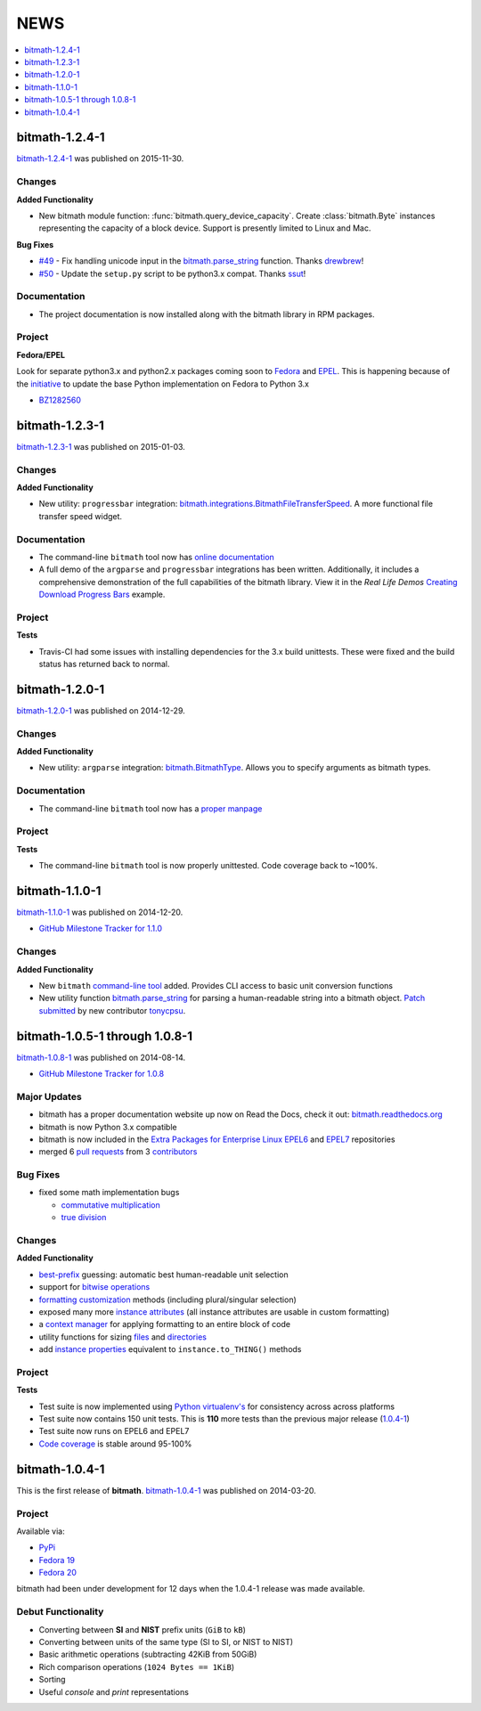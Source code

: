 NEWS
####

.. contents::
   :depth: 1
   :local:


.. _bitmath-1.2.4-1:

bitmath-1.2.4-1
***************

`bitmath-1.2.4-1
<https://github.com/tbielawa/bitmath/releases/tag/1.2.4-1>`__ was
published on 2015-11-30.

Changes
=======

**Added Functionality**

* New bitmath module function: :func:`bitmath.query_device_capacity`. Create
  :class:`bitmath.Byte` instances representing the capacity of a block
  device. Support is presently limited to Linux and Mac.

**Bug Fixes**

* `#49 <https://github.com/tbielawa/bitmath/pull/49>`_ - Fix handling
  unicode input in the `bitmath.parse_string
  <https://bitmath.readthedocs.org/en/latest/module.html#bitmath-parse-string>`__
  function. Thanks `drewbrew <https://github.com/drewbrew>`_!

* `#50 <https://github.com/tbielawa/bitmath/pull/50>`_ - Update the
  ``setup.py`` script to be python3.x compat. Thanks `ssut
  <https://github.com/ssut>`_!


Documentation
=============

* The project documentation is now installed along with the bitmath
  library in RPM packages.


Project
=======

**Fedora/EPEL**

Look for separate python3.x and python2.x packages coming soon to
`Fedora <https://getfedora.org/>`_ and `EPEL
<https://fedoraproject.org/wiki/EPEL>`_. This is happening because of
the `initiative
<https://fedoraproject.org/wiki/FAD_Python_3_Porting_2015>`_ to update
the base Python implementation on Fedora to Python 3.x

* `BZ1282560 <https://bugzilla.redhat.com/show_bug.cgi?id=1282560>`_



.. _bitmath-1.2.3-1:

bitmath-1.2.3-1
***************

`bitmath-1.2.3-1
<https://github.com/tbielawa/bitmath/releases/tag/1.2.3-1>`__ was
published on 2015-01-03.

Changes
=======

**Added Functionality**

* New utility: ``progressbar`` integration:
  `bitmath.integrations.BitmathFileTransferSpeed
  <http://bitmath.readthedocs.org/en/latest/module.html#progressbar>`_.
  A more functional file transfer speed widget.


Documentation
=============

* The command-line ``bitmath`` tool now has `online documentation
  <http://bitmath.readthedocs.org/en/latest/commandline.html>`_
* A full demo of the ``argparse`` and ``progressbar`` integrations has
  been written. Additionally, it includes a comprehensive
  demonstration of the full capabilities of the bitmath library. View
  it in the *Real Life Demos* `Creating Download Progress Bars
  <http://bitmath.readthedocs.org/en/latest/real_life_examples.html#real-life-examples-download-progress-bars>`_
  example.


Project
=======

**Tests**

* Travis-CI had some issues with installing dependencies for the 3.x
  build unittests. These were fixed and the build status has returned
  back to normal.


.. _bitmath-1.2.0-1:

bitmath-1.2.0-1
***************

`bitmath-1.2.0-1
<https://github.com/tbielawa/bitmath/releases/tag/1.2.0-1>`__ was
published on 2014-12-29.

Changes
=======

**Added Functionality**

* New utility: ``argparse`` integration: `bitmath.BitmathType
  <https://bitmath.readthedocs.org/en/latest/module.html#argparse>`_.
  Allows you to specify arguments as bitmath types.

Documentation
=============

* The command-line ``bitmath`` tool now has a `proper manpage
  <https://github.com/tbielawa/bitmath/blob/master/bitmath.1.asciidoc.in>`_

Project
=======

**Tests**

* The command-line ``bitmath`` tool is now properly unittested. Code
  coverage back to ~100%.


.. _bitmath-1.1.0-0:

bitmath-1.1.0-1
***************

`bitmath-1.1.0-1
<https://github.com/tbielawa/bitmath/releases/tag/1.1.0-1>`_ was
published on 2014-12-20.

* `GitHub Milestone Tracker for 1.1.0 <https://github.com/tbielawa/bitmath/milestones/1.1.0>`_

Changes
=======

**Added Functionality**

* New ``bitmath`` `command-line tool
  <https://github.com/tbielawa/bitmath/issues/35>`_ added. Provides
  CLI access to basic unit conversion functions
* New utility function `bitmath.parse_string
  <http://bitmath.readthedocs.org/en/latest//module.html#bitmath-parse-string>`_
  for parsing a human-readable string into a bitmath object. `Patch
  submitted <https://github.com/tbielawa/bitmath/pull/42>`_ by new
  contributor `tonycpsu <https://github.com/tonycpsu>`_.

.. _bitmath-1.0.8-1:

bitmath-1.0.5-1 through 1.0.8-1
*******************************

`bitmath-1.0.8-1
<https://github.com/tbielawa/bitmath/releases/tag/1.0.8-1>`__ was
published on 2014-08-14.

* `GitHub Milestone Tracker for 1.0.8 <https://github.com/tbielawa/bitmath/issues?q=milestone%3A1.0.8>`_

Major Updates
=============

* bitmath has a proper documentation website up now on Read the Docs,
  check it out: `bitmath.readthedocs.org
  <http://bitmath.readthedocs.org/en/latest/>`_
* bitmath is now Python 3.x compatible
* bitmath is now included in the `Extra Packages for Enterprise Linux
  <https://fedoraproject.org/wiki/EPEL>`_ `EPEL6
  <http://dl.fedoraproject.org/pub/epel/6/x86_64/repoview/python-bitmath.html>`_
  and `EPEL7
  <http://dl.fedoraproject.org/pub/epel/7/x86_64/repoview/python-bitmath.html>`_
  repositories
* merged 6 `pull requests
  <https://github.com/tbielawa/bitmath/pulls?q=is%3Apr+closed%3A%3C2014-08-28>`_
  from 3 `contributors
  <https://github.com/tbielawa/bitmath/graphs/contributors>`_

Bug Fixes
=========

* fixed some math implementation bugs

  * `commutative multiplication <https://github.com/tbielawa/bitmath/issues/18>`_
  * `true division <https://github.com/tbielawa/bitmath/issues/2>`_

Changes
=======

**Added Functionality**

* `best-prefix
  <http://bitmath.readthedocs.org/en/latest/instances.html#best-prefix>`_
  guessing: automatic best human-readable unit selection
* support for `bitwise operations
  <http://bitmath.readthedocs.org/en/latest/simple_examples.html#bitwise-operations>`_
* `formatting customization
  <http://bitmath.readthedocs.org/en/latest/instances.html#format>`_
  methods (including plural/singular selection)
* exposed many more `instance attributes
  <http://bitmath.readthedocs.org/en/latest/instances.html#instances-attributes>`_
  (all instance attributes are usable in custom formatting)
* a `context manager
  <http://bitmath.readthedocs.org/en/latest/module.html#bitmath-format>`_
  for applying formatting to an entire block of code
* utility functions for sizing `files
  <http://bitmath.readthedocs.org/en/latest/module.html#bitmath-getsize>`_
  and `directories
  <http://bitmath.readthedocs.org/en/latest/module.html#bitmath-listdir>`_
* add `instance properties
  <http://bitmath.readthedocs.org/en/latest/instances.html#instance-properties>`_
  equivalent to ``instance.to_THING()`` methods

Project
=======

**Tests**

* Test suite is now implemented using `Python virtualenv's
  <https://github.com/tbielawa/bitmath/blob/master/Makefile#L177>`_
  for consistency across across platforms
* Test suite now contains 150 unit tests. This is **110** more tests
  than the previous major release (`1.0.4-1 <bitmath-1.0.4-1>`__)
* Test suite now runs on EPEL6 and EPEL7
* `Code coverage
  <https://coveralls.io/r/tbielawa/bitmath?branch=master>`_ is stable
  around 95-100%


.. _bitmath-1.0.4-1:

bitmath-1.0.4-1
***************

This is the first release of **bitmath**. `bitmath-1.0.4-1
<https://github.com/tbielawa/bitmath/releases/tag/1.0.4-1>`__ was
published on 2014-03-20.

Project
=======

Available via:

* `PyPi <https://pypi.python.org/pypi/bitmath/>`_
* `Fedora 19 <https://admin.fedoraproject.org/updates/FEDORA-2014-4235/python-bitmath-1.0.4-1.fc19>`_
* `Fedora 20 <https://admin.fedoraproject.org/updates/FEDORA-2014-4235/python-bitmath-1.0.4-1.fc20>`_

bitmath had been under development for 12 days when the 1.0.4-1
release was made available.

Debut Functionality
===================

* Converting between **SI** and **NIST** prefix units (``GiB`` to ``kB``)
* Converting between units of the same type (SI to SI, or NIST to NIST)
* Basic arithmetic operations (subtracting 42KiB from 50GiB)
* Rich comparison operations (``1024 Bytes == 1KiB``)
* Sorting
* Useful *console* and *print* representations
